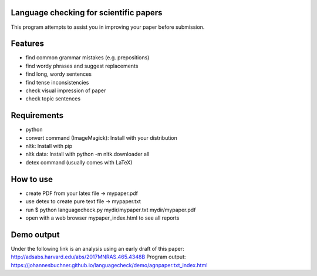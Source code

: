 Language checking for scientific papers
--------------------------------------------

This program attempts to assist you in improving your paper before submission.

Features
---------

* find common grammar mistakes (e.g. prepositions)
* find wordy phrases and suggest replacements
* find long, wordy sentences
* find tense inconsistencies
* check visual impression of paper
* check topic sentences



Requirements
-------------

* python
* convert command (ImageMagick): Install with your distribution
* nltk: Install with pip
* nltk data: Install with python -m nltk.downloader all
* detex command (usually comes with LaTeX)

How to use
--------------

* create PDF from your latex file -> mypaper.pdf
* use detex to create pure text file -> mypaper.txt
* run $ python languagecheck.py mydir/mypaper.txt mydir/mypaper.pdf
* open with a web browser mypaper_index.html to see all reports


Demo output
-------------

Under the following link is an analysis using an early draft of this paper: http://adsabs.harvard.edu/abs/2017MNRAS.465.4348B
Program output: https://johannesbuchner.github.io/languagecheck/demo/agnpaper.txt_index.html


